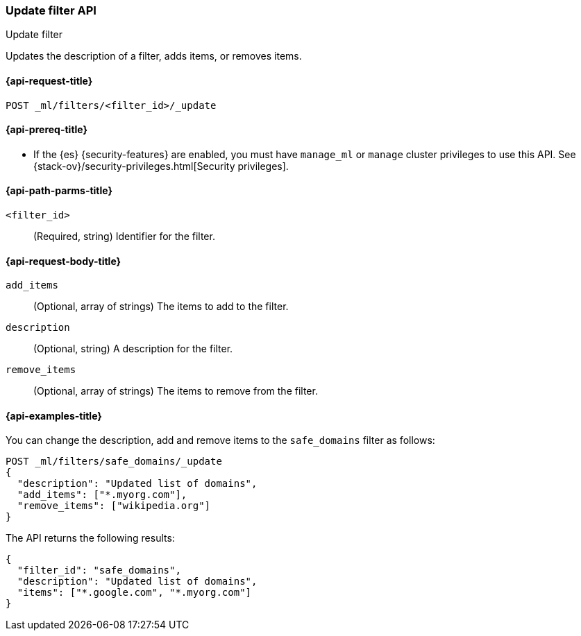 [role="xpack"]
[testenv="platinum"]
[[ml-update-filter]]
=== Update filter API
++++
<titleabbrev>Update filter</titleabbrev>
++++

Updates the description of a filter, adds items, or removes items. 

[[ml-update-filter-request]]
==== {api-request-title}

`POST _ml/filters/<filter_id>/_update`

[[ml-update-filter-prereqs]]
==== {api-prereq-title}

* If the {es} {security-features} are enabled, you must have `manage_ml` or
`manage` cluster privileges to use this API. See
{stack-ov}/security-privileges.html[Security privileges].

[[ml-update-filter-path-parms]]
==== {api-path-parms-title}

`<filter_id>`::
		(Required, string) Identifier for the filter.

[[ml-update-filter-request-body]]
==== {api-request-body-title}

`add_items`::
  (Optional, array of strings) The items to add to the filter.

`description`::
  (Optional, string) A description for the filter.
	
`remove_items`::
  (Optional, array of strings) The items to remove from the filter.

[[ml-update-filter-example]]
==== {api-examples-title}

You can change the description, add and remove items to the `safe_domains`
filter as follows:

[source,console]
--------------------------------------------------
POST _ml/filters/safe_domains/_update
{
  "description": "Updated list of domains",
  "add_items": ["*.myorg.com"],
  "remove_items": ["wikipedia.org"]
}
--------------------------------------------------
// TEST[skip:setup:ml_filter_safe_domains]

The API returns the following results:

[source,console-result]
----
{
  "filter_id": "safe_domains",
  "description": "Updated list of domains",
  "items": ["*.google.com", "*.myorg.com"]
}
----
